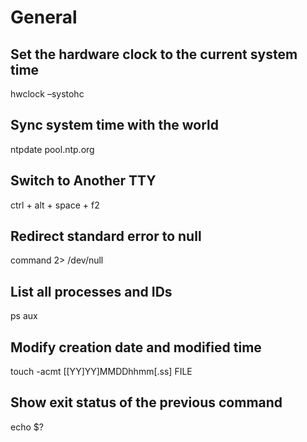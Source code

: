 * General

** Set the hardware clock to the current system time
	 hwclock --systohc

** Sync system time with the world
	 ntpdate pool.ntp.org

** Switch to Another TTY
	 ctrl + alt + space + f2

** Redirect standard error to null
	 command 2> /dev/null

** List all processes and IDs
	 ps aux

** Modify creation date and modified time
	 touch -acmt [[YY]YY]MMDDhhmm[.ss] FILE

** Show exit status of the previous command
	 echo $?
